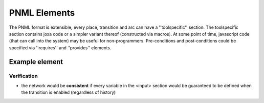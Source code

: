 

PNML Elements
*************

The PNML format is extensible, every place, transition and arc can have a ''toolspecific'' section.
The toolspecific section contains joxa code or a simpler variant thereof (constructed via macros).
At some point of time, javascript code (that can call into the system) may be useful for non-programmers.
Pre-conditions and post-conditions could be specified via ''requires'' and ''provides'' elements.


Example element
^^^^^^^^^^^^^^^

.. code-block:: xml
  <toolspecific>
    <input>
      <variable domain="kb">working-directory</variable>
      <variable domain="kb">job-id</variable>
    </input>
    <requires>
      <condition>working-directory-exists</condition>
    </requires>
    <code script="joxa">
      (let* (wd (plan-kb/get "working-directory")
             ji (plan-kb/get "job-id")
             tgt (filename/join wd (lists/flatten "wps-exec-" ji)))
              (plan-kb/put "wps-exec-dir" tgt)
	      (tasks-fsys/create-directory tgt))
    </code>
    <output>
      <variable domain="kb">wps-exec-dir</variable>
    </output>
    <provides>
      <condition>wps-execution-directory-exists</condition>
    </provides>
  </toolspecific>


Verification
------------

* the network would be **consistent** if every variable in the <input> section would be guaranteed to be defined when the transition is enabled (regardless of history)

